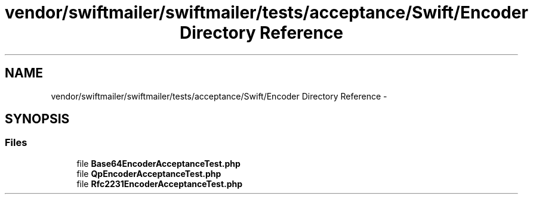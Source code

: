 .TH "vendor/swiftmailer/swiftmailer/tests/acceptance/Swift/Encoder Directory Reference" 3 "Tue Apr 14 2015" "Version 1.0" "VirtualSCADA" \" -*- nroff -*-
.ad l
.nh
.SH NAME
vendor/swiftmailer/swiftmailer/tests/acceptance/Swift/Encoder Directory Reference \- 
.SH SYNOPSIS
.br
.PP
.SS "Files"

.in +1c
.ti -1c
.RI "file \fBBase64EncoderAcceptanceTest\&.php\fP"
.br
.ti -1c
.RI "file \fBQpEncoderAcceptanceTest\&.php\fP"
.br
.ti -1c
.RI "file \fBRfc2231EncoderAcceptanceTest\&.php\fP"
.br
.in -1c

